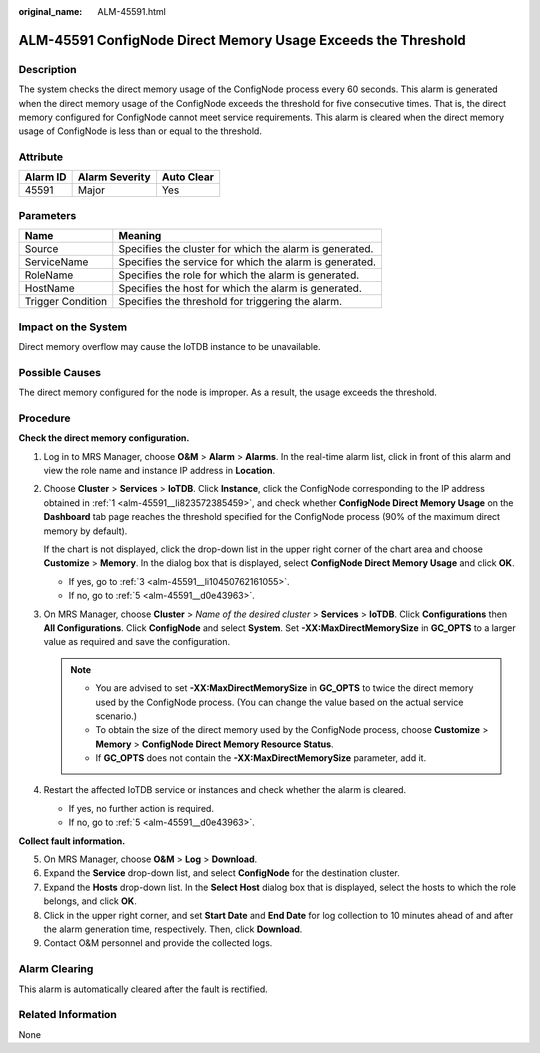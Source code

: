 :original_name: ALM-45591.html

.. _ALM-45591:

ALM-45591 ConfigNode Direct Memory Usage Exceeds the Threshold
==============================================================

Description
-----------

The system checks the direct memory usage of the ConfigNode process every 60 seconds. This alarm is generated when the direct memory usage of the ConfigNode exceeds the threshold for five consecutive times. That is, the direct memory configured for ConfigNode cannot meet service requirements. This alarm is cleared when the direct memory usage of ConfigNode is less than or equal to the threshold.

Attribute
---------

======== ============== ==========
Alarm ID Alarm Severity Auto Clear
======== ============== ==========
45591    Major          Yes
======== ============== ==========

Parameters
----------

+-------------------+---------------------------------------------------------+
| Name              | Meaning                                                 |
+===================+=========================================================+
| Source            | Specifies the cluster for which the alarm is generated. |
+-------------------+---------------------------------------------------------+
| ServiceName       | Specifies the service for which the alarm is generated. |
+-------------------+---------------------------------------------------------+
| RoleName          | Specifies the role for which the alarm is generated.    |
+-------------------+---------------------------------------------------------+
| HostName          | Specifies the host for which the alarm is generated.    |
+-------------------+---------------------------------------------------------+
| Trigger Condition | Specifies the threshold for triggering the alarm.       |
+-------------------+---------------------------------------------------------+

Impact on the System
--------------------

Direct memory overflow may cause the IoTDB instance to be unavailable.

Possible Causes
---------------

The direct memory configured for the node is improper. As a result, the usage exceeds the threshold.

Procedure
---------

**Check the direct memory configuration.**

#. .. _alm-45591__li823572385459:

   Log in to MRS Manager, choose **O&M** > **Alarm** > **Alarms**. In the real-time alarm list, click |image1| in front of this alarm and view the role name and instance IP address in **Location**.

#. Choose **Cluster** > **Services** > **IoTDB**. Click **Instance**, click the ConfigNode corresponding to the IP address obtained in :ref:`1 <alm-45591__li823572385459>`, and check whether **ConfigNode Direct Memory Usage** on the **Dashboard** tab page reaches the threshold specified for the ConfigNode process (90% of the maximum direct memory by default).

   If the chart is not displayed, click the drop-down list in the upper right corner of the chart area and choose **Customize** > **Memory**. In the dialog box that is displayed, select **ConfigNode Direct Memory Usage** and click **OK**.

   -  If yes, go to :ref:`3 <alm-45591__li10450762161055>`.
   -  If no, go to :ref:`5 <alm-45591__d0e43963>`.

#. .. _alm-45591__li10450762161055:

   On MRS Manager, choose **Cluster** > *Name of the desired cluster* > **Services** > **IoTDB**. Click **Configurations** then **All Configurations**. Click **ConfigNode** and select **System**. Set **-XX:MaxDirectMemorySize** in **GC_OPTS** to a larger value as required and save the configuration.

   .. note::

      -  You are advised to set **-XX:MaxDirectMemorySize** in **GC_OPTS** to twice the direct memory used by the ConfigNode process. (You can change the value based on the actual service scenario.)
      -  To obtain the size of the direct memory used by the ConfigNode process, choose **Customize** > **Memory** > **ConfigNode Direct Memory Resource Status**.
      -  If **GC_OPTS** does not contain the **-XX:MaxDirectMemorySize** parameter, add it.

#. Restart the affected IoTDB service or instances and check whether the alarm is cleared.

   -  If yes, no further action is required.
   -  If no, go to :ref:`5 <alm-45591__d0e43963>`.

**Collect fault information.**

5. .. _alm-45591__d0e43963:

   On MRS Manager, choose **O&M** > **Log** > **Download**.

6. Expand the **Service** drop-down list, and select **ConfigNode** for the destination cluster.

7. Expand the **Hosts** drop-down list. In the **Select Host** dialog box that is displayed, select the hosts to which the role belongs, and click **OK**.

8. Click |image2| in the upper right corner, and set **Start Date** and **End Date** for log collection to 10 minutes ahead of and after the alarm generation time, respectively. Then, click **Download**.

9. Contact O&M personnel and provide the collected logs.

Alarm Clearing
--------------

This alarm is automatically cleared after the fault is rectified.

Related Information
-------------------

None

.. |image1| image:: /_static/images/en-us_image_0000001583127501.png
.. |image2| image:: /_static/images/en-us_image_0000001582807809.png

